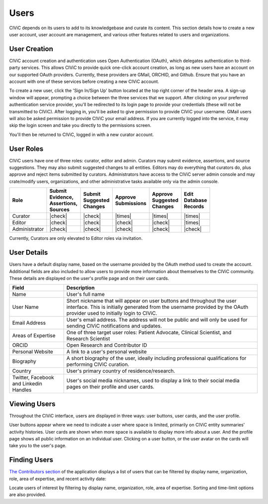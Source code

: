 Users
=====

CIViC depends on its users to add to its knowledgebase and curate its content. This section details how to create a new user account, user account are management, and various other features related to users and organizations.

User Creation
-------------
CIViC account creation and authentication uses Open Authentication (OAuth), which delegates authentication to third-party services. This allows CIViC to provide quick one-click account creation, as long as new users have an account on our supported OAuth providers. Currently, these providers are GMail, ORCHID, and Github. Ensure that you have an account with one of these services before creating a new CIViC account.

To create a new user, click the 'Sign In/Sign Up' button located at the top right corner of the header area. A sign-up window will appear, prompting a choice between the three services that we support. After clicking on your preferred authentication service provider, you'll be redirected to its login page to provide your credentials (these will not be transmitted to CIViC). After logging in, you'll be asked to give permission to provide CIViC your username. GMail users will also be asked permission to provide CIViC your email address. If you are currently logged into the service, it may skip the login screen and take you directly to the permissions screen.

You'll then be returned to CIViC, logged in with a new curator account.

User Roles
----------
CIViC users have one of three roles: curator, editor and admin. Curators may submit evidence, assertions, and source suggestions. They may also submit suggested changes to all entities. Editors may do everything that curators do, plus approve and reject items submitted by curators. Administrators have access to the CIViC server admin console and may crate/modify users, organizations, and other administrative tasks available only via the admin console.


.. list-table::
   :header-rows: 1

   * - Role
     - | Submit
       | Evidence,
       | Assertions,
       | Sources
     - | Submit
       | Suggested
       | Changes
     - | Approve
       | Submissions
     - | Approve
       | Suggested
       | Changes
     - | Edit
       | Database
       | Records
   * - Curator
     - |check|
     - |check|
     - |times|
     - |times|
     - |times|
   * - Editor
     - |check|
     - |check|
     - |check|
     - |check|
     - |times|
   * - Administrator
     - |check|
     - |check|
     - |check|
     - |check|
     - |check|

Currently, Curators are only elevated to Editor roles via invitation.

User Details
------------
Users have a default display name, based on the username provided by the OAuth method used to create the account. Additional fields are also included to allow users to provide more information about themselves to the CIViC community. These details are displayed on the user's profile page and on their user cards.

.. list-table::
   :header-rows: 1

   * - Field
     - Description
   * - Name
     - User's full name
   * - User Name
     - Short nickname that will appear on user buttons and throughout the user interface. This is initially generated from the username provided by the OAuth provider used to initially login to CIViC.
   * - Email Address
     - User's email address. The address will not be public and will only be used for sending CIViC notifications and updates.
   * - Areas of Expertise
     - One of three target user roles: Patient Advocate, Clinical Scientist, and Research Scientist
   * - ORCID
     - Open Research and Contributor ID
   * - Personal Website
     - A link to a user's personal website
   * - Biography
     - A short biography of the user, ideally including professional qualifications for performing CIViC curation.
   * - Country
     - User's primary country of residence/research.
   * - Twitter, Facebook and Linkedin Handles
     - User's social media nicknames, used to display a link to their social media pages on their profile and user cards.

Viewing Users
-------------
Throughout the CIViC interface, users are displayed in three ways: user buttons, user cards, and the user profile.

.. thumbnail:: /images/figures/user-elements.png

User buttons appear where we need to indicate a user where space is limited, primarily on CIViC entity summaries' activity histories. User cards are shown when more space is available to display more info about a user. And the profile page shows all public information on an individual user. Clicking on a user button, or the user avatar on the cards will take you to the user's page. 
 
Finding Users
-------------
`The Contributors section <https://civicdb.org/users/>`_ of the application displays a list of users that can be filtered by display name, organization, role, area of expertise, and recent activity date:

.. thumbnail:: /images/figures/community-user-search.png

Locate users of interest by filtering by display name, organization, role, area of expertise. Sorting and time-limit options are also provided. 


